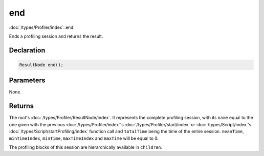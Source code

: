 end
===

:doc:`/types/Profiler/index`::end

Ends a profiling session and returns the result.

Declaration
-----------

.. code-block:: cpp

	ResultNode end();

Parameters
----------

None.

Returns
-------

The root's :doc:`/types/Profiler/ResultNode/index`. It represents the complete profiling session, with its ``name`` equal to the one given with the previous :doc:`/types/Profiler/index`'s :doc:`/types/Profiler/start/index` or :doc:`/types/Script/index`'s :doc:`/types/Script/startProfiling/index` function call and ``totalTime`` being the time of the entire session. ``meanTime``, ``minTimeIndex``, ``minTime``, ``maxTimeIndex`` and ``maxTime`` will be equal to 0.

The profiling blocks of this session are hierarchically available in ``children``.
